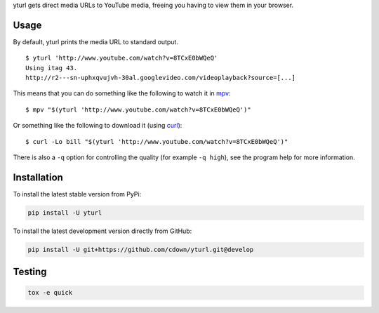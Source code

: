 yturl gets direct media URLs to YouTube media, freeing you having to
view them in your browser.

Usage
-----

By default, yturl prints the media URL to standard output.

::

    $ yturl 'http://www.youtube.com/watch?v=8TCxE0bWQeQ'
    Using itag 43.
    http://r2---sn-uphxqvujvh-30al.googlevideo.com/videoplayback?source=[...]

This means that you can do something like the following to watch it in
`mpv`_:

::

    $ mpv "$(yturl 'http://www.youtube.com/watch?v=8TCxE0bWQeQ')"

Or something like the following to download it (using `curl`_):

::

    $ curl -Lo bill "$(yturl 'http://www.youtube.com/watch?v=8TCxE0bWQeQ')"

There is also a ``-q`` option for controlling the quality (for example ``-q
high``), see the program help for more information.

.. _mpv: http://mpv.io
.. _curl: http://curl.haxx.se

Installation
------------

To install the latest stable version from PyPi:

.. code::

    pip install -U yturl

To install the latest development version directly from GitHub:

.. code::

    pip install -U git+https://github.com/cdown/yturl.git@develop

Testing
-------

|travis| |coveralls| |scrutinizer|

.. |travis| image:: https://travis-ci.org/cdown/yturl.svg?branch=develop
  :target: https://travis-ci.org/cdown/yturl
  :alt: Test status

.. |coveralls| image:: https://coveralls.io/repos/cdown/yturl/badge.svg?branch=develop&service=github
  :target: https://coveralls.io/github/cdown/yturl?branch=develop
  :alt: Coverage

.. |scrutinizer| image:: https://img.shields.io/scrutinizer/g/cdown/yturl/develop.svg
  :target: https://scrutinizer-ci.com/g/cdown/yturl/?branch=develop
  :alt: Code quality

.. code::

   tox -e quick

.. _Tox: https://tox.readthedocs.org
